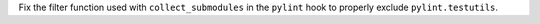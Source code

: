 Fix the filter function used with ``collect_submodules`` in the ``pylint``
hook to properly exclude ``pylint.testutils``.
